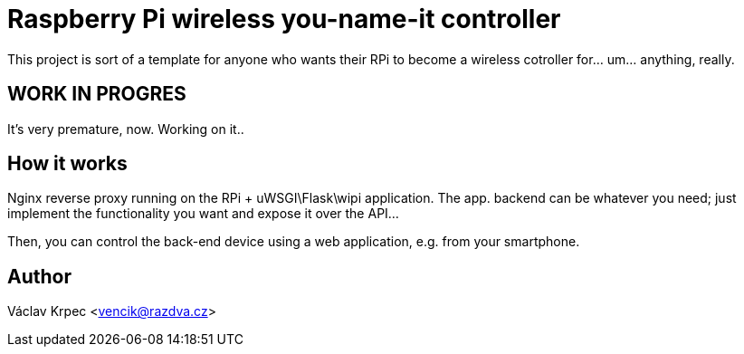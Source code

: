 Raspberry Pi wireless you-name-it controller
============================================

This project is sort of a template for anyone who wants their RPi to become
a wireless cotroller for... um... anything, really.

WORK IN PROGRES
---------------

It's very premature, now. Working on it..


How it works
------------

Nginx reverse proxy running on the RPi + uWSGI\Flask\wipi application.
The app. backend can be whatever you need; just implement the functionality you
want and expose it over the API...

Then, you can control the back-end device using a web application,
e.g. from your smartphone.


Author
------

Václav Krpec <vencik@razdva.cz>
